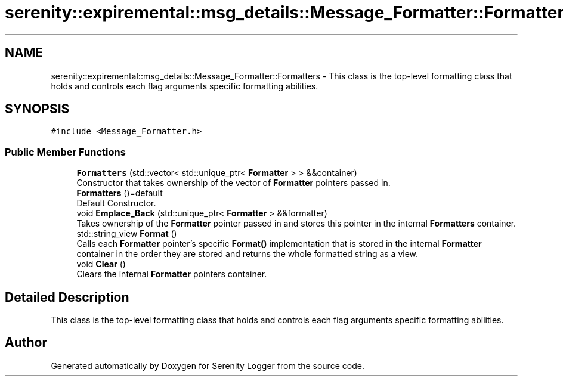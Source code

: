 .TH "serenity::expiremental::msg_details::Message_Formatter::Formatters" 3 "Mon Jan 31 2022" "Serenity Logger" \" -*- nroff -*-
.ad l
.nh
.SH NAME
serenity::expiremental::msg_details::Message_Formatter::Formatters \- This class is the top-level formatting class that holds and controls each flag arguments specific formatting abilities\&.  

.SH SYNOPSIS
.br
.PP
.PP
\fC#include <Message_Formatter\&.h>\fP
.SS "Public Member Functions"

.in +1c
.ti -1c
.RI "\fBFormatters\fP (std::vector< std::unique_ptr< \fBFormatter\fP > > &&container)"
.br
.RI "Constructor that takes ownership of the vector of \fBFormatter\fP pointers passed in\&. "
.ti -1c
.RI "\fBFormatters\fP ()=default"
.br
.RI "Default Constructor\&. "
.ti -1c
.RI "void \fBEmplace_Back\fP (std::unique_ptr< \fBFormatter\fP > &&formatter)"
.br
.RI "Takes ownership of the \fBFormatter\fP pointer passed in and stores this pointer in the internal \fBFormatters\fP container\&. "
.ti -1c
.RI "std::string_view \fBFormat\fP ()"
.br
.RI "Calls each \fBFormatter\fP pointer's specific \fBFormat()\fP implementation that is stored in the internal \fBFormatter\fP container in the order they are stored and returns the whole formatted string as a view\&. "
.ti -1c
.RI "void \fBClear\fP ()"
.br
.RI "Clears the internal \fBFormatter\fP pointers container\&. "
.in -1c
.SH "Detailed Description"
.PP 
This class is the top-level formatting class that holds and controls each flag arguments specific formatting abilities\&. 

.SH "Author"
.PP 
Generated automatically by Doxygen for Serenity Logger from the source code\&.
